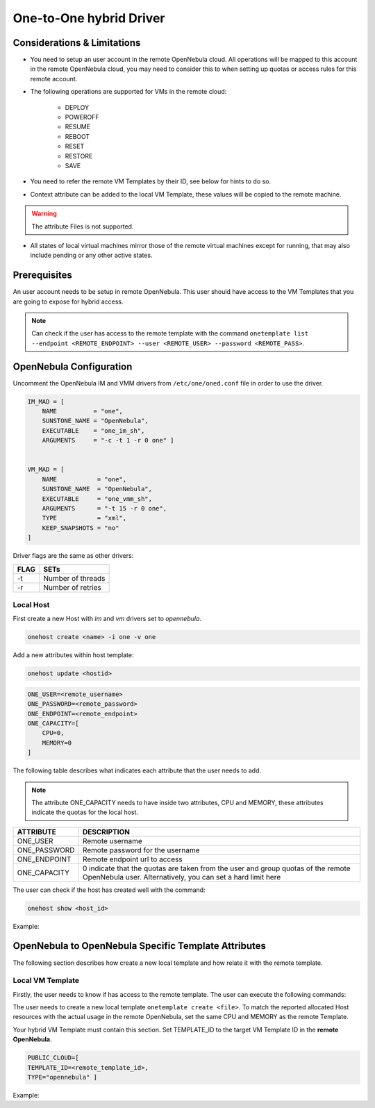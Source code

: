 .. _oneg:

================================================================================
One-to-One hybrid Driver
================================================================================

Considerations & Limitations
================================================================================

- You need to setup an user account in the remote OpenNebula cloud. All operations will be mapped to this account in the remote OpenNebula cloud, you may need to consider this to when setting up quotas or access rules for this remote account.

- The following operations are supported for VMs in the remote cloud:

    * DEPLOY
    * POWEROFF
    * RESUME
    * REBOOT
    * RESET
    * RESTORE
    * SAVE

- You need to refer the remote VM Templates by their ID, see below for hints to do so.

- Context attribute can be added to the local VM Template, these values will be copied to the remote machine.

.. warning:: The attribute Files is not supported.

- All states of local virtual machines mirror those of the remote virtual machines except for running, that may also include pending or any other active states.

Prerequisites
================================================================================

An user account needs to be setup in remote OpenNebula. This user should have access to the VM Templates that you are going to expose for hybrid access.

.. note:: Can check if the user has access to the remote template with the command ``onetemplate list --endpoint <REMOTE_ENDPOINT> --user <REMOTE_USER> --password <REMOTE_PASS>``.

OpenNebula Configuration
================================================================================

Uncomment the OpenNebula IM and VMM drivers from ``/etc/one/oned.conf`` file in order to use the driver.

.. code::

    IM_MAD = [
        NAME          = "one",
        SUNSTONE_NAME = "OpenNebula",
        EXECUTABLE    = "one_im_sh",
        ARGUMENTS     = "-c -t 1 -r 0 one" ]

     
    VM_MAD = [
        NAME           = "one",
        SUNSTONE_NAME  = "OpenNebula",
        EXECUTABLE     = "one_vmm_sh",
        ARGUMENTS      = "-t 15 -r 0 one",
        TYPE           = "xml",
        KEEP_SNAPSHOTS = "no"
    ]

Driver flags are the same as other drivers:

+--------+---------------------+
| FLAG   | SETs                |
+========+=====================+
| -t     | Number of threads   |
+--------+---------------------+
| -r     | Number of retries   |
+--------+---------------------+

Local Host
--------------------------------------------------------------------------------

First create a new Host with `im` and `vm` drivers set to `opennebula`.

.. code::

    onehost create <name> -i one -v one

Add a new attributes within host template:

.. code::

    onehost update <hostid>

.. code::

    ONE_USER=<remote_username>
    ONE_PASSWORD=<remote_password>
    ONE_ENDPOINT=<remote_endpoint>
    ONE_CAPACITY=[
        CPU=0,
        MEMORY=0
    ]

The following table describes what indicates each attribute that the user needs to add.

.. note:: The attribute ONE_CAPACITY needs to have inside two attributes, CPU and MEMORY, these attributes indicate the quotas for the local host.

+------------------+-------------------------------------------------------------------------------------------------------------------------------------------------+
| ATTRIBUTE        | DESCRIPTION                                                                                                                                     |
+==================+=================================================================================================================================================+
| ONE_USER         | Remote username                                                                                                                                 |
+------------------+-------------------------------------------------------------------------------------------------------------------------------------------------+
| ONE_PASSWORD     | Remote password for the username                                                                                                                |
+------------------+-------------------------------------------------------------------------------------------------------------------------------------------------+
| ONE_ENDPOINT     | Remote endpoint url to access                                                                                                                   |
+------------------+-------------------------------------------------------------------------------------------------------------------------------------------------+
| ONE_CAPACITY     | 0 indicate that the quotas are taken from the user and group quotas of the remote OpenNebula user. Alternatively, you can set a hard limit here |
+------------------+-------------------------------------------------------------------------------------------------------------------------------------------------+

The user can check if the host has created well with the command:

.. code::

    onehost show <host_id>

Example:

.. prompt:: bash $ auto

    $ onehost create hybrid-test -i one -v one
    $ onehost update hybrid-test
    $ onehost show hybrid-test
    ...
    ONE_CAPACITY=[
        CPU="0",
        MEMORY="0" ]
    ONE_ENDPOINT="http://localhost:2634/RPC2"
    ONE_PASSWORD="fRJ/xgcpXEiokovNnKwoVw=="
    ONE_USER="oneadmin"
    ...


OpenNebula to OpenNebula  Specific Template Attributes
================================================================================

The following section describes how create a new local template and how relate it with the remote template.

Local VM Template
--------------------------------------------------------------------------------

Firstly, the user needs to know if has access to the remote template. The user can execute the following commands:

.. prompt:: bash $ auto

    $ onetemplate list --endpoint http://localhost:2634/RPC2 --user user --password pass
    $ onetemplate show <remote_template_id> --endpoint http://localhost:2634/RPC2 --user user --password pass

The user needs to create a new local template ``onetemplate create <file>``. To match the reported allocated Host resources with the actual usage in the remote OpenNebula, set the same CPU and MEMORY as the remote Template.

Your hybrid VM Template must contain this section. Set TEMPLATE_ID to the target VM Template ID in the **remote OpenNebula**.

.. code::

    PUBLIC_CLOUD=[
    TEMPLATE_ID=<remote_template_id>,
    TYPE="opennebula" ]

Example:

.. prompt:: bash $ auto

    $ cat template.txt
    NAME="hybrid-template"
    CPU=0.1
    MEMORY=128
    PUBLIC_CLOUD=[
        TEMPLATE_ID="0",
        TYPE="opennebula" ]
    SCHED_REQUIREMENTS = "PUBLIC_CLOUD = YES"
    CONTEXT=[
        NETWORK="yes"]

    $ onetemplate create template.txt
    ID: 0

